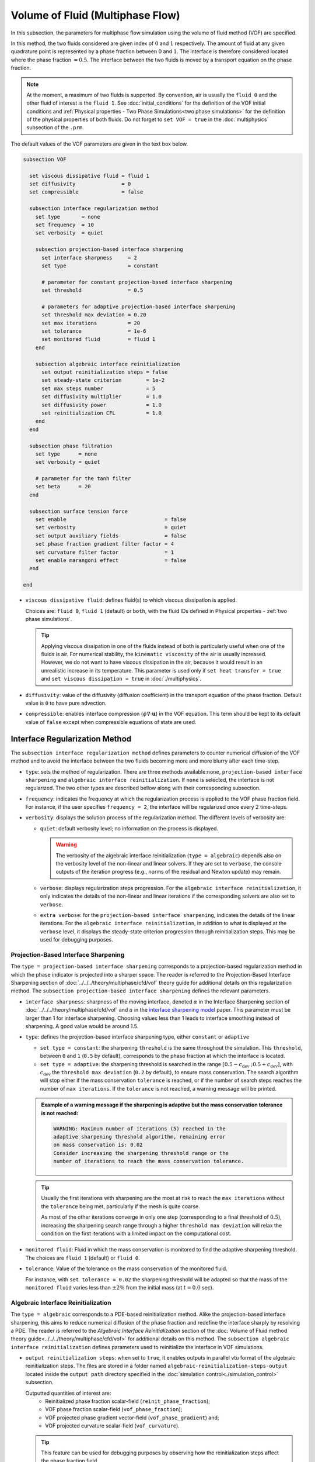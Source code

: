 =================================
Volume of Fluid (Multiphase Flow)
=================================

In this subsection, the parameters for multiphase flow simulation using the volume of fluid method (VOF) are specified. 

In this method, the two fluids considered are given index of :math:`0` and :math:`1` respectively. The amount of fluid at any given quadrature point is represented by a phase fraction between :math:`0` and :math:`1`. The interface is therefore considered located where the phase fraction :math:`= 0.5`. The interface between the two fluids is moved by a transport equation on the phase fraction.

.. note::

  At the moment, a maximum of two fluids is supported. By convention, air is usually the ``fluid 0`` and the other fluid of interest is the ``fluid 1``.    See :doc:`initial_conditions` for the definition of the VOF initial conditions and :ref:`Physical properties - Two Phase Simulations<two phase simulations>` for the definition of the physical properties of both fluids.  Do not forget to ``set VOF = true`` in the :doc:`multiphysics` subsection of the ``.prm``.


The default values of the VOF parameters are given in the text box below.

.. code-block:: text

  subsection VOF

    set viscous dissipative fluid = fluid 1
    set diffusivity               = 0
    set compressible              = false
    
    subsection interface regularization method
      set type       = none
      set frequency  = 10
      set verbosity  = quiet
      
      subsection projection-based interface sharpening
        set interface sharpness     = 2
        set type                    = constant

        # parameter for constant projection-based interface sharpening
        set threshold               = 0.5

        # parameters for adaptive projection-based interface sharpening
        set threshold max deviation = 0.20
        set max iterations          = 20
        set tolerance               = 1e-6
        set monitored fluid         = fluid 1
      end

      subsection algebraic interface reinitialization
        set output reinitialization steps = false
        set steady-state criterion        = 1e-2
        set max steps number              = 5
        set diffusivity multiplier        = 1.0
        set diffusivity power             = 1.0
        set reinitialization CFL          = 1.0
      end
    end

    subsection phase filtration
      set type      = none
      set verbosity = quiet

      # parameter for the tanh filter
      set beta      = 20
    end

    subsection surface tension force
      set enable                                = false
      set verbosity                             = quiet
      set output auxiliary fields               = false
      set phase fraction gradient filter factor = 4
      set curvature filter factor               = 1
      set enable marangoni effect               = false
    end

  end

* ``viscous dissipative fluid``: defines fluid(s) to which viscous dissipation is applied.

  Choices are: ``fluid 0``, ``fluid 1`` (default) or ``both``, with the fluid IDs defined in Physical properties - :ref:`two phase simulations`.

  .. tip::
    Applying viscous dissipation in one of the fluids instead of both is particularly useful when one of the fluids is air. For numerical stability, the ``kinematic viscosity`` of the air is usually increased. However, we do not want to have viscous dissipation in the air, because it would result in an unrealistic increase in its temperature. This parameter is used only if ``set heat transfer = true`` and ``set viscous dissipation = true`` in :doc:`./multiphysics`.

* ``diffusivity``: value of the diffusivity (diffusion coefficient) in the transport equation of the phase fraction. Default value is ``0`` to have pure advection. 
* ``compressible``: enables interface compression (:math:`\phi \nabla \cdot \mathbf{u}`) in the VOF equation.  This term should be kept to its default value of ``false`` except when compressible equations of state are used.

Interface Regularization Method
~~~~~~~~~~~~~~~~~~~~~~~~~~~~~~~

The ``subsection interface regularization method`` defines parameters to counter numerical diffusion of the VOF method and to avoid the interface between the two fluids becoming more and more blurry after each time-step. 

* ``type``: sets the method of regularization. There are three methods available:``none``, ``projection-based interface sharpening`` and ``algebraic interface reinitialization``. If ``none`` is selected, the interface is not regularized. The two other types are described bellow along with their corresponding subsection.
* ``frequency``: indicates the frequency at which the regularization process is applied to the VOF phase fraction field. For instance, if the user specifies ``frequency = 2``, the interface will be regularized once every :math:`2` time-steps.

* ``verbosity``: displays the solution process of the regularization method. The different levels of verbosity are:

  * ``quiet``: default verbosity level; no information on the process is displayed.

    .. warning::
      The verbosity of the algebraic interface reinitialization (``type = algebraic``) depends also on the verbosity level of the non-linear and linear solvers. If they are set to ``verbose``, the console outputs of the iteration progress (e.g., norms of the residual and Newton update) may remain.

  * ``verbose``: displays regularization steps progression. For the ``algebraic interface reinitialization``, it only indicates the details of the non-linear and linear iterations if the corresponding solvers are also set to ``verbose``.

  * ``extra verbose``: for the ``projection-based interface sharpening``, indicates the details of the linear iterations. For the ``algebraic interface reinitialization``, in addition to what is displayed at the ``verbose`` level, it displays the steady-state criterion progression through reinitialization steps. This may be used for debugging purposes.
  
Projection-Based Interface Sharpening
+++++++++++++++++++++++++++++++++++++

The ``type = projection-based interface sharpening`` corresponds to a projection-based regularization method in which the phase indicator is projected into a sharper space. The reader is referred to the Projection-Based Interface Sharpening section of :doc:`../../../theory/multiphase/cfd/vof` theory guide for additional details on this regularization method. The ``subsection projection-based interface sharpening`` defines the relevant parameters.

* ``interface sharpness``: sharpness of the moving interface, denoted :math:`\alpha` in the Interface Sharpening section of :doc:`../../../theory/multiphase/cfd/vof` and :math:`a` in the `interface sharpening model <https://www.researchgate.net/publication/287118331_Development_of_efficient_interface_sharpening_procedure_for_viscous_incompressible_flows>`_ paper. This parameter must be larger than 1 for interface sharpening. Choosing values less than 1 leads to interface smoothing instead of sharpening. A good value would be around 1.5.

* ``type``: defines the projection-based interface sharpening type, either ``constant`` or ``adaptive``

  * ``set type = constant``: the sharpening ``threshold`` is the same throughout the simulation. This ``threshold``, between ``0`` and ``1`` (``0.5`` by default), corresponds to the phase fraction at which the interface is located.
  * ``set type = adaptive``: the sharpening threshold is searched in the range :math:`\left[0.5-c_\text{dev} \; ; 0.5+c_\text{dev}\right]`, with :math:`c_\text{dev}` the ``threshold max deviation`` (``0.2`` by default), to ensure mass conservation. The search algorithm will stop either if the mass conservation ``tolerance`` is reached, or if the number of search steps reaches the number of ``max iterations``. If the ``tolerance`` is not reached, a warning message will be printed.

  .. admonition:: Example of a warning message if the sharpening is adaptive but the mass conservation tolerance is not reached:

    .. code-block:: text

      WARNING: Maximum number of iterations (5) reached in the
      adaptive sharpening threshold algorithm, remaining error
      on mass conservation is: 0.02
      Consider increasing the sharpening threshold range or the
      number of iterations to reach the mass conservation tolerance.

  .. tip::

    Usually the first iterations with sharpening are the most at risk to reach the ``max iterations`` without the ``tolerance`` being met, particularly if the mesh is quite coarse.

    As most of the other iterations converge in only one step (corresponding to a final threshold of :math:`0.5`), increasing the sharpening search range through a higher ``threshold max deviation`` will relax the condition on the first iterations with a limited impact on the computational cost.
    
* ``monitored fluid``: Fluid in which the mass conservation is monitored to find the adaptive sharpening threshold. The choices are ``fluid 1`` (default) or ``fluid 0``.

* ``tolerance``: Value of the tolerance on the mass conservation of the monitored fluid.

  For instance, with ``set tolerance = 0.02`` the sharpening threshold will be adapted so that the mass of the ``monitored fluid`` varies less than :math:`\pm 2\%` from the initial mass (at :math:`t = 0.0` sec).

.. seealso::

  The :doc:`../../examples/multiphysics/dam-break/dam-break` example discussed the interface sharperning mechanism.

Algebraic Interface Reinitialization
++++++++++++++++++++++++++++++++++++

The ``type = algebraic`` corresponds to a PDE-based reinitialization method. Alike the projection-based interface sharpening, this aims to reduce numerical diffusion of the phase fraction and redefine the interface sharply by resolving a PDE.  The reader is referred to the *Algebraic Interface Reinitialization* section of the :doc:`Volume of Fluid method theory guide<../../../theory/multiphase/cfd/vof>` for additional details on this method. The ``subsection algebraic interface reinitialization`` defines parameters used to reinitialize the interface in VOF simulations. 

* ``output reinitialization steps``: when set to ``true``, it enables outputs in parallel vtu format of the algebraic reinitialization steps. The files are stored in a folder named ``algebraic-reinitialization-steps-output`` located inside the ``output path`` directory specified in the :doc:`simulation control<./simulation_control>` subsection.

  Outputted quantities of interest are:
    * Reinitialized phase fraction scalar-field (``reinit_phase_fraction``);
    * VOF phase fraction scalar-field (``vof_phase_fraction``);
    * VOF projected phase gradient vector-field (``vof_phase_gradient``) and;
    * VOF projected curvature scalar-field (``vof_curvature``).

  .. tip::
    This feature can be used for debugging purposes by observing how the reinitialization steps affect the phase fraction field.

The interface reinitialization process ends either when steady-state (``steady-state criterion``) is reached or when an imposed maximum number of steps (``max steps number``) is reached.

* ``steady-state criterion``: one of the two stop criteria of the interface reinitialization process. This parameter :math:`(\alpha_\text{ss})` acts as a tolerance for reaching steady-state when solving the algebraic interface reinitialization partial differential equation (PDE).

  .. math::
   \alpha_\text{ss} \geq \frac{ \lVert \phi_\text{reinit}^{\tau + 1} - \phi_\text{reinit}^{\tau} \rVert_2}{\Delta \tau}


  where :math:`\tau` is the pseudo-time used to solve the reinitialization PDE and :math:`\Delta \tau` is the associated pseudo-time-step.

* ``max steps number``: indicates the maximum number of interface reinitialization steps that can be applied before the process ends.

The algebraic interface reinitialization PDE contains a diffusion term. This term contains a diffusion coefficient :math:`(\varepsilon)` given by:

.. math::
  \varepsilon = C h_\text{min}^d

* ``diffusivity multiplier``: factor :math:`(C)` multiplying the smallest cell-size value :math:`(h_\text{min})` in the evaluation of the diffusion coefficient of the PDE.

* ``diffusivity power``: power :math:`(d)` to which the smallest cell-size value :math:`(h_\text{min})` is elevated in the evaluation of the diffusion coefficient of the PDE.

* ``reinitialization CFL``: CFL condition of the interface reinitialization process. This is used to evaluate the pseudo-time-step :math:`(\Delta\tau)`.

  .. math::
    \Delta \tau = C_\text{CFL} \, h_\text{min}

  where :math:`C_\text{CFL}` is the imposed CFL condition and :math:`h_\text{min}` is the size of the smallest cell.

Phase Filtration
~~~~~~~~~~~~~~~~~~

* ``subsection phase filtration``: defines the filter applied to the phase fraction. This affects the definition of the interface.

* ``type``: defines the filter type, either ``none`` or ``tanh``

  * ``set type = none``: the phase fraction is not filtered
  * ``set type = tanh``: the filter function described in the Interface filtration section of :doc:`../../../theory/multiphase/cfd/vof` theory guide is applied.
* ``beta``: value of the :math:`\beta` parameter of the ``tanh`` filter
* ``verbosity``: enables the display of filtered phase fraction values. Choices are ``quiet`` (no output) and ``verbose`` (displays values)


Surface Tension Force
~~~~~~~~~~~~~~~~~~~~~~

* ``subsection surface tension force``: Surface tension is the tendency of a liquid to maintain the minimum possible surface area. This subsection defines parameters to ensure an accurate interface between the two phases, used when at least one phase is liquid. 

  * ``enable``: controls if ``surface tension force`` is considered.

    .. attention::

      When the surface tension force is enabled, a ``fluid-fluid`` material interaction and a ``surface tension model`` with its parameters must be specified in the :doc:`physical_properties` subsection.

  * ``verbosity``: enables the display of the output from the surface tension force calculations. Choices are: ``quiet`` (default, no output) and ``verbose``.
  * ``output auxiliary fields``: enables the display of the filtered ``phase fraction gradient`` and filtered ``curvature``. Used for debugging purposes.

  * ``phase fraction gradient filter factor``: value of the factor :math:`\alpha` applied in the filter :math:`\eta_n = \alpha h^2`, where :math:`h` is the cell size. This filter is used to apply a `projection step <https://onlinelibrary.wiley.com/doi/full/10.1002/fld.2643>`_ to damp high frequency errors, that are magnified by differentiation, in the phase fraction gradient (:math:`\bf{\psi}`), following the equation:

    .. math::
        \int_\Omega \left( {\bf{v}} \cdot {\bf{\psi}} + \eta_n \nabla {\bf{v}} \cdot \nabla {\bf{\psi}} \right) d\Omega = \int_\Omega \left( {\bf{v}} \cdot \nabla {\phi} \right) d\Omega

    where :math:`\bf{v}` is a piecewise continuous vector-valued test function, :math:`\bf{\psi}` is the filtered phase fraction gradient, and :math:`\phi` is the phase fraction.


  * ``curvature filter factor``: value of the factor :math:`\beta` applied in the filter :math:`\eta_\kappa = \beta h^2`, where :math:`h` is the cell size. This filter is used to apply a `projection step <https://onlinelibrary.wiley.com/doi/full/10.1002/fld.2643>`_ to damp high frequency errors, that are magnified by differentiation, in the curvature :math:`\kappa`, following the equation:

    .. math:: 
        \int_\Omega \left( v \kappa + \eta_\kappa \nabla v \cdot \nabla \kappa \right) d\Omega = \int_\Omega \left( \nabla v \cdot \frac{\bf{\psi}}{|\bf{\psi}|} \right) d\Omega

    where :math:`v` is a test function, :math:`\kappa` is the filtered curvature, and :math:`\bf{\psi}` is the filtered phase fraction gradient.

  .. tip::

    Use the procedure suggested in: :ref:`choosing values for the surface tension force filters`.

  * ``enable marangoni effect``: Marangoni effect is a thermocapillary effect. It is considered in simulations if this parameter is set to ``true``. Additionally, the ``heat transfer`` auxiliary physics must be enabled (see: :doc:`./multiphysics`) and a non constant ``surface tension model`` with its parameters must be specified in the ``physical properties`` subsection (see: :doc:`./physical_properties`).

.. seealso::

  The surface tension force is used in the :doc:`../../examples/multiphysics/rising-bubble/rising-bubble` example.

.. _choosing values for the surface tension force filters:

Choosing Values for the Surface Tension Force Filters
+++++++++++++++++++++++++++++++++++++++++++++++++++++++

The following procedure is recommended to choose proper values for the ``phase fraction gradient filter factor`` and ``curvature filter factor``:

1. Use ``set output auxiliary fields = true`` to write filtered phase fraction gradient and filtered curvature fields.
2. Choose a value close to 1, for example, :math:`\alpha = 4` and :math:`\beta = 1`.
3. Run the simulation and check whether the filtered phase fraction gradient field is smooth and without oscillation.
4.  If the filtered phase fraction gradient and filtered curvature fields show oscillations, increase the value :math:`\alpha` and :math:`\beta` to larger values, and repeat this process until reaching smooth filtered phase fraction gradient and filtered curvature fields without oscillations.
